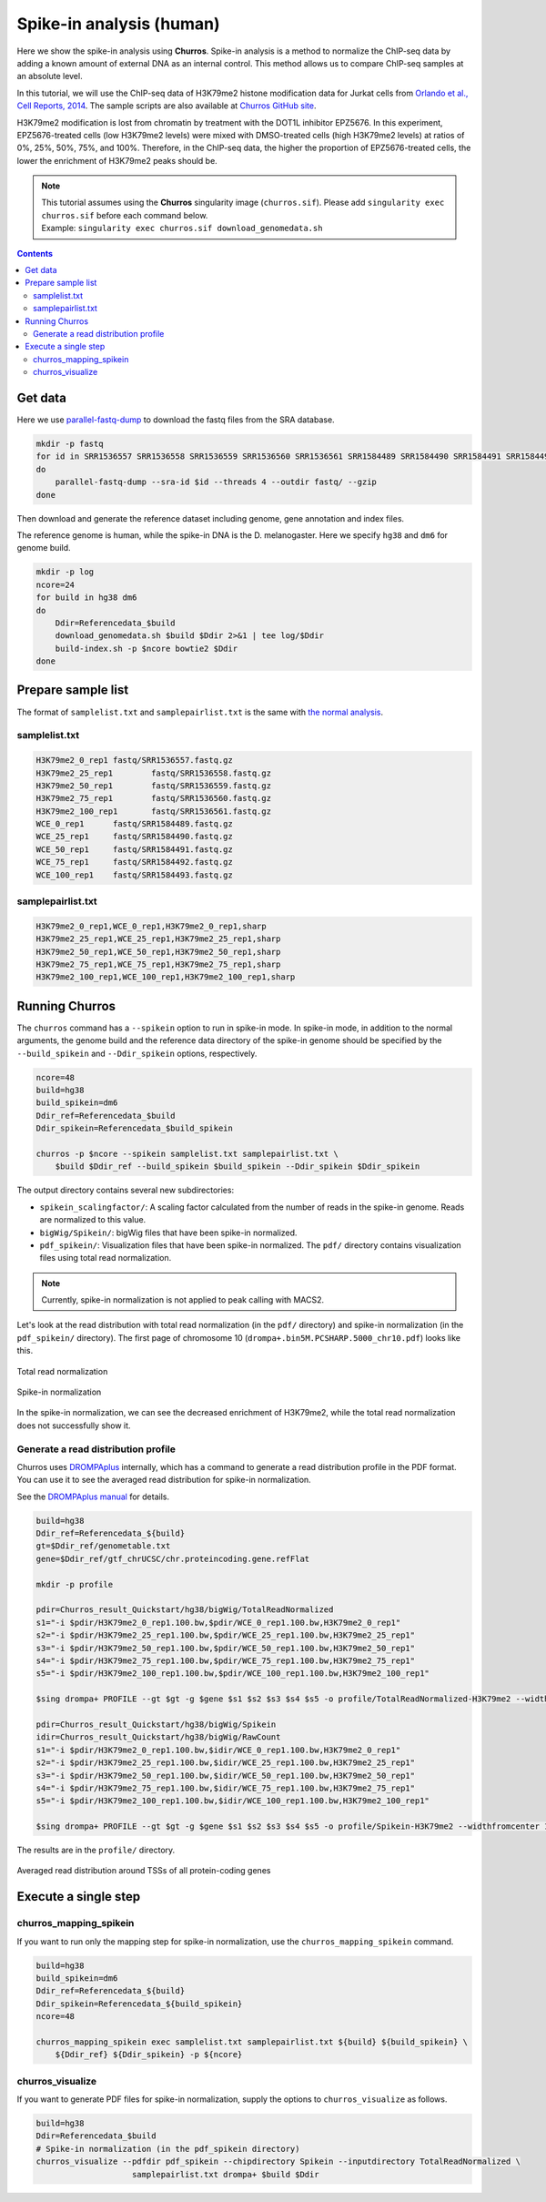 Spike-in analysis (human)
=================================================

Here we show the spike-in analysis using **Churros**.
Spike-in analysis is a method to normalize the ChIP-seq data by adding a known amount of external DNA as an internal control.
This method allows us to compare ChIP-seq samples at an absolute level.

In this tutorial, we will use the ChIP-seq data of H3K79me2 histone modification data for Jurkat cells from `Orlando et al., Cell Reports, 2014 <https://www.cell.com/cell-reports/fulltext/S2211-1247(14)00872-9>`_.
The sample scripts are also available at `Churros GitHub site <https://github.com/rnakato/Churros/tree/main/tutorial/Spikein>`_.

H3K79me2 modification is lost from chromatin by treatment with the DOT1L inhibitor EPZ5676.
In this experiment, EPZ5676-treated cells (low H3K79me2 levels) were mixed with DMSO-treated cells (high H3K79me2 levels) at ratios of 0%, 25%, 50%, 75%, and 100%. Therefore, in the ChIP-seq data, the higher the proportion of EPZ5676-treated cells, the lower the enrichment of H3K79me2 peaks should be.

.. note::

   | This tutorial assumes using the **Churros** singularity image (``churros.sif``). Please add ``singularity exec churros.sif`` before each command below.
   | Example: ``singularity exec churros.sif download_genomedata.sh``


.. contents:: 
   :depth: 3


Get data
------------------------

Here we use `parallel-fastq-dump <https://github.com/rvalieris/parallel-fastq-dump>`_ to download the fastq files from the SRA database.

.. code-block:: bash

    mkdir -p fastq
    for id in SRR1536557 SRR1536558 SRR1536559 SRR1536560 SRR1536561 SRR1584489 SRR1584490 SRR1584491 SRR1584492 SRR1584493
    do
        parallel-fastq-dump --sra-id $id --threads 4 --outdir fastq/ --gzip
    done

Then download and generate the reference dataset including genome, gene annotation and index files.

The reference genome is human, while the spike-in DNA is the D. melanogaster.
Here we specify ``hg38`` and ``dm6`` for genome build.

.. code-block:: bash

    mkdir -p log
    ncore=24
    for build in hg38 dm6
    do
        Ddir=Referencedata_$build
        download_genomedata.sh $build $Ddir 2>&1 | tee log/$Ddir
        build-index.sh -p $ncore bowtie2 $Ddir
    done

Prepare sample list
-------------------------------------

The format of ``samplelist.txt`` and ``samplepairlist.txt`` is the same with `the normal analysis <https://churros.readthedocs.io/en/latest/content/Quickstart.html>`_.

samplelist.txt
++++++++++++++++++++++++++

.. code-block:: bash

    H3K79me2_0_rep1 fastq/SRR1536557.fastq.gz
    H3K79me2_25_rep1        fastq/SRR1536558.fastq.gz
    H3K79me2_50_rep1        fastq/SRR1536559.fastq.gz
    H3K79me2_75_rep1        fastq/SRR1536560.fastq.gz
    H3K79me2_100_rep1       fastq/SRR1536561.fastq.gz
    WCE_0_rep1      fastq/SRR1584489.fastq.gz
    WCE_25_rep1     fastq/SRR1584490.fastq.gz
    WCE_50_rep1     fastq/SRR1584491.fastq.gz
    WCE_75_rep1     fastq/SRR1584492.fastq.gz
    WCE_100_rep1    fastq/SRR1584493.fastq.gz


samplepairlist.txt
++++++++++++++++++++++++++

.. code-block:: bash

    H3K79me2_0_rep1,WCE_0_rep1,H3K79me2_0_rep1,sharp
    H3K79me2_25_rep1,WCE_25_rep1,H3K79me2_25_rep1,sharp
    H3K79me2_50_rep1,WCE_50_rep1,H3K79me2_50_rep1,sharp
    H3K79me2_75_rep1,WCE_75_rep1,H3K79me2_75_rep1,sharp
    H3K79me2_100_rep1,WCE_100_rep1,H3K79me2_100_rep1,sharp


Running Churros
------------------------------------------------

The ``churros`` command has a ``--spikein`` option to run in spike-in mode.
In spike-in mode, in addition to the normal arguments, the genome build and the reference data directory of the spike-in genome should be specified by the ``--build_spikein`` and ``--Ddir_spikein`` options, respectively.

.. code-block:: bash

    ncore=48
    build=hg38
    build_spikein=dm6
    Ddir_ref=Referencedata_$build
    Ddir_spikein=Referencedata_$build_spikein

    churros -p $ncore --spikein samplelist.txt samplepairlist.txt \
        $build $Ddir_ref --build_spikein $build_spikein --Ddir_spikein $Ddir_spikein


The output directory contains several new subdirectories:

- ``spikein_scalingfactor/``: A scaling factor calculated from the number of reads in the spike-in genome. Reads are normalized to this value.
- ``bigWig/Spikein/``: bigWig files that have been spike-in normalized.
- ``pdf_spikein/``: Visualization files that have been spike-in normalized. The ``pdf/`` directory contains visualization files using total read normalization.

.. note::

   Currently, spike-in normalization is not applied to peak calling with MACS2.

Let's look at the read distribution with total read normalization (in the ``pdf/`` directory) and spike-in normalization (in the ``pdf_spikein/`` directory). The first page of chromosome 10 (``drompa+.bin5M.PCSHARP.5000_chr10.pdf``) looks like this.


.. figure:: img/Visualize_totalread.jpg
   :width: 700px
   :align: center
   :alt: Alternate

   Total read normalization

.. figure:: img/Visualize_spikein.jpg
   :width: 700px
   :align: center
   :alt: Alternate

   Spike-in normalization

In the spike-in normalization, we can see the decreased enrichment of H3K79me2, while the total read normalization does not successfully show it.


Generate a read distribution profile
+++++++++++++++++++++++++++++++++++++++++

Churros uses `DROMPAplus <https://drompaplus.readthedocs.io/>`_ internally, which has a command to generate a read distribution profile in the PDF format.
You can use it to see the averaged read distribution for spike-in normalization.

See the `DROMPAplus manual <https://drompaplus.readthedocs.io/en/latest/content/drompa/Profile.html>`_ for details.

.. code-block:: bash

    build=hg38
    Ddir_ref=Referencedata_${build}
    gt=$Ddir_ref/genometable.txt
    gene=$Ddir_ref/gtf_chrUCSC/chr.proteincoding.gene.refFlat

    mkdir -p profile

    pdir=Churros_result_Quickstart/hg38/bigWig/TotalReadNormalized
    s1="-i $pdir/H3K79me2_0_rep1.100.bw,$pdir/WCE_0_rep1.100.bw,H3K79me2_0_rep1"
    s2="-i $pdir/H3K79me2_25_rep1.100.bw,$pdir/WCE_25_rep1.100.bw,H3K79me2_25_rep1"
    s3="-i $pdir/H3K79me2_50_rep1.100.bw,$pdir/WCE_50_rep1.100.bw,H3K79me2_50_rep1"
    s4="-i $pdir/H3K79me2_75_rep1.100.bw,$pdir/WCE_75_rep1.100.bw,H3K79me2_75_rep1"
    s5="-i $pdir/H3K79me2_100_rep1.100.bw,$pdir/WCE_100_rep1.100.bw,H3K79me2_100_rep1"

    $sing drompa+ PROFILE --gt $gt -g $gene $s1 $s2 $s3 $s4 $s5 -o profile/TotalReadNormalized-H3K79me2 --widthfromcenter 10000

    pdir=Churros_result_Quickstart/hg38/bigWig/Spikein
    idir=Churros_result_Quickstart/hg38/bigWig/RawCount
    s1="-i $pdir/H3K79me2_0_rep1.100.bw,$idir/WCE_0_rep1.100.bw,H3K79me2_0_rep1"
    s2="-i $pdir/H3K79me2_25_rep1.100.bw,$idir/WCE_25_rep1.100.bw,H3K79me2_25_rep1"
    s3="-i $pdir/H3K79me2_50_rep1.100.bw,$idir/WCE_50_rep1.100.bw,H3K79me2_50_rep1"
    s4="-i $pdir/H3K79me2_75_rep1.100.bw,$idir/WCE_75_rep1.100.bw,H3K79me2_75_rep1"
    s5="-i $pdir/H3K79me2_100_rep1.100.bw,$idir/WCE_100_rep1.100.bw,H3K79me2_100_rep1"

    $sing drompa+ PROFILE --gt $gt -g $gene $s1 $s2 $s3 $s4 $s5 -o profile/Spikein-H3K79me2 --widthfromcenter 10000

The results are in the ``profile/`` directory.

.. figure:: img/Profile_spikein.jpg
   :width: 700px
   :align: center
   :alt: Alternate

   Averaged read distribution around TSSs of all protein-coding genes


Execute a single step
------------------------------------

churros_mapping_spikein
+++++++++++++++++++++++++++++++++++++

If you want to run only the mapping step for spike-in normalization, use the ``churros_mapping_spikein`` command.

.. code-block:: bash

    build=hg38
    build_spikein=dm6
    Ddir_ref=Referencedata_${build}
    Ddir_spikein=Referencedata_${build_spikein}
    ncore=48

    churros_mapping_spikein exec samplelist.txt samplepairlist.txt ${build} ${build_spikein} \
        ${Ddir_ref} ${Ddir_spikein} -p ${ncore}


churros_visualize
+++++++++++++++++++++++++++++++++++++

If you want to generate PDF files for spike-in normalization, supply the options to ``churros_visualize`` as follows.


.. code-block:: bash

    build=hg38
    Ddir=Referencedata_$build
    # Spike-in normalization (in the pdf_spikein directory)
    churros_visualize --pdfdir pdf_spikein --chipdirectory Spikein --inputdirectory TotalReadNormalized \
                        samplepairlist.txt drompa+ $build $Ddir

